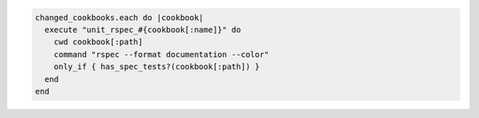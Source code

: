 .. The contents of this file are included in multiple topics.
.. This file should not be changed in a way that hinders its ability to appear in multiple documentation sets.


.. code-block:: ruby

   changed_cookbooks.each do |cookbook|
     execute "unit_rspec_#{cookbook[:name]}" do
       cwd cookbook[:path]
       command "rspec --format documentation --color"
       only_if { has_spec_tests?(cookbook[:path]) }
     end
   end
